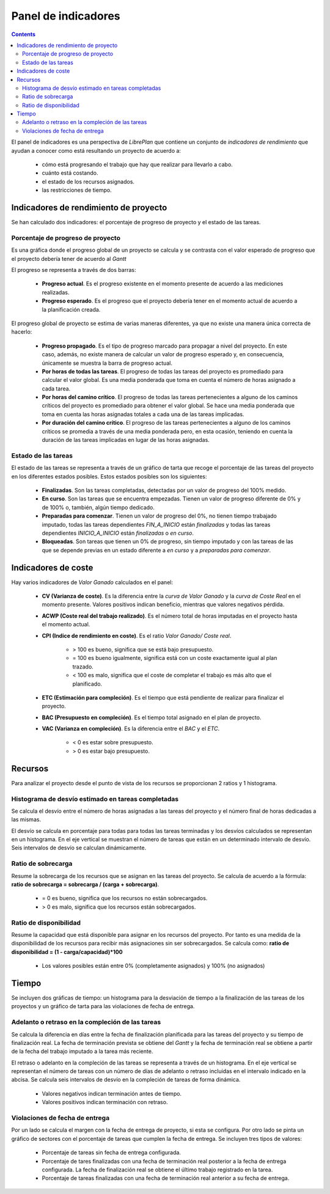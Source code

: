 Panel de indicadores
####################

.. contents::

El panel de indicadores es una perspectiva de *LibrePlan* que contiene un
conjunto de *indicadores de rendimiento* que ayudan a conocer como está
resultando un proyecto de acuerdo a:

   * cómo está progresando el trabajo que hay que realizar para llevarlo a cabo.
   * cuánto está costando.
   * el estado de los recursos asignados.
   * las restricciones de tiempo.

Indicadores de rendimiento de proyecto
======================================

Se han calculado dos indicadores: el porcentaje de progreso de proyecto y el
estado de las tareas.

Porcentaje de progreso de proyecto
----------------------------------

Es una gráfica donde el progreso global de un proyecto se calcula y se contrasta
con el valor esperado de progreso que el proyecto debería tener de acuerdo al
*Gantt*

El progreso se representa a través de dos barras:

   * **Progreso actual**. Es el progreso existente en el momento presente de
     acuerdo a las mediciones realizadas.
   * **Progreso esperado**. Es el progreso que el proyecto debería tener en el
     momento actual de acuerdo a la planificación creada.

El progreso global de proyecto se estima de varias maneras diferentes, ya que no
existe una manera única correcta de hacerlo:

   * **Progreso propagado**. Es el tipo de progreso marcado para propagar a
     nivel del proyecto. En este caso, además, no existe manera de calcular un
     valor de progreso esperado y, en consecuencia, únicamente se muestra la barra de
     progreso actual.
   * **Por horas de todas las tareas**. El progreso de todas las tareas del
     proyecto es promediado para calcular el valor global. Es una media
     ponderada que toma en cuenta el número de horas asignado a cada tarea. 
   * **Por horas del camino crítico**. El progreso de todas las tareas
     pertenecientes a alguno de los caminos críticos del proyecto es promediado
     para obtener el valor global. Se hace una media ponderada que toma en
     cuenta las horas asignadas totales a cada una de las tareas implicadas.
   * **Por duración del camino crítico**. El progreso de las tareas
     pertenecientes a alguno de los caminos críticos se promedia a través de una
     media ponderada pero, en esta ocasión, teniendo en cuenta la duración de
     las tareas implicadas en lugar de las horas asignadas.

Estado de las tareas
--------------------

El estado de las tareas se representa a través de un gráfico de tarta que recoge el porcentaje de las tareas
del proyecto en los diferentes estados posibles. Estos estados posibles son los
siguientes:

   * **Finalizadas**. Son las tareas completadas, detectadas por un valor de
     progreso del 100% medido.
   * **En curso**. Son las tareas que se encuentra empezadas. Tienen un valor de
     progreso diferente de 0% y de 100% o, también, algún tiempo dedicado.
   * **Preparadas para comenzar**. Tienen un valor de progreso del 0%, no tienen
     tiempo trabajado imputado, todas las tareas dependientes *FIN_A_INICIO*
     están *finalizadas* y todas las tareas dependientes *INICIO_A_INICIO* están
     *finalizadas* o *en curso*.
   * **Bloqueadas**. Son tareas que tienen un 0% de progreso, sin tiempo
     imputado y con las tareas de las que se depende previas en un estado
     diferente a *en curso* y a *preparadas para comenzar*.

Indicadores de coste
====================

Hay varios indicadores de *Valor Ganado* calculados en el panel:

   * **CV (Varianza de coste)**. Es la diferencia entre la *curva de Valor
     Ganado* y la *curva de Coste Real* en el momento presente. Valores
     positivos indican beneficio, mientras que valores negativos pérdida.
   * **ACWP (Coste real del trabajo realizado)**. Es el número total de horas
     imputadas en el proyecto hasta el momento actual.
   * **CPI (Indice de rendimiento en coste)**. Es el ratio *Valor Ganado/ Coste
     real*.

      * > 100 es bueno, significa que se está bajo presupuesto.
      * = 100 es bueno igualmente, significa está con un coste exactamente igual
        al plan trazado.
      * < 100 es malo, significa que el coste de completar el trabajo es más
        alto que el planificado.

   * **ETC (Estimación para compleción)**. Es el tiempo que está pendiente de
     realizar para finalizar el proyecto.
   * **BAC (Presupuesto en compleción)**. Es el tiempo total asignado en el plan
     de proyecto.
   * **VAC (Varianza en compleción)**. Es la diferencia entre el *BAC* y el
     *ETC*.

      * < 0 es estar sobre presupuesto.
      * > 0 es estar bajo presupuesto.

Recursos
========

Para analizar el proyecto desde el punto de vista de los recursos se
proporcionan 2 ratios y 1 histograma.

Histograma de desvío estimado en tareas completadas
---------------------------------------------------

Se calcula el desvío entre el número de horas asignadas a las tareas del
proyecto y el número final de horas dedicadas a las mismas.

El desvío se calcula en porcentaje para todas para todas las tareas terminadas y
los desvíos calculados se representan en un histograma. En el eje vertical se
muestran el número de tareas que están en un determinado intervalo de desvío.
Seis intervalos de desvío se calculan dinámicamente.

Ratio de sobrecarga
-------------------

Resume la sobrecarga de los recursos que se asignan en las tareas del proyecto.
Se calcula de acuerdo a la fórmula: **ratio de sobrecarga = sobrecarga / (carga + sobrecarga)**.

   * = 0 es bueno, significa que los recursos no están sobrecargados.
   * > 0 es malo, significa que los recursos están sobrecargados.

Ratio de disponibilidad
-----------------------

Resume la capacidad que está disponible para asignar en los recursos del
proyecto. Por tanto es una medida de la disponibilidad de los recursos para
recibir más asignaciones sin ser sobrecargados. Se calcula como: **ratio de
disponibilidad = (1 - carga/capacidad)*100**

   * Los valores posibles están entre 0% (completamente asignados) y 100% (no
     asignados)

Tiempo
======

Se incluyen dos gráficas de tiempo: un histograma para la desviación de tiempo
a la finalización de las tareas de los proyectos y un gráfico de
tarta para las violaciones de fecha de entrega.
   
Adelanto o retraso en la compleción de las tareas
-------------------------------------------------

Se calcula la diferencia en días entre la fecha de finalización planificada
para las tareas del proyecto y su tiempo de finalización real. La fecha de
terminación prevista se obtiene del *Gantt* y la fecha de terminación real se
obtiene a partir de la fecha del trabajo imputado a la tarea más reciente.

El retraso o adelanto en la compleción de las tareas se representa a través de
un histograma. En el eje vertical se representan el número de tareas con un
número de días de adelanto o retraso incluidas en el intervalo indicado
en la abcisa. Se calcula seis intervalos de desvío en la compleción de tareas
de forma dinámica.

   * Valores negativos indican terminación antes de tiempo.
   * Valores positivos indican terminación con retraso.

Violaciones de fecha de entrega
-------------------------------

Por un lado se calcula el margen con la fecha de entrega de proyecto, si esta se
configura. Por otro lado se pinta un gráfico de sectores con el porcentaje de
tareas que cumplen la fecha de entrega. Se incluyen tres tipos de valores:

   * Porcentaje de tareas sin fecha de entrega configurada.
   * Porcentaje de tares finalizadas con una fecha de terminación real posterior
     a la fecha de entrega configurada. La fecha de finalización real se obtiene
     el último trabajo registrado en la tarea.
   * Porcentaje de tareas finalizadas con una fecha de terminación real anterior
     a su fecha de entrega.
